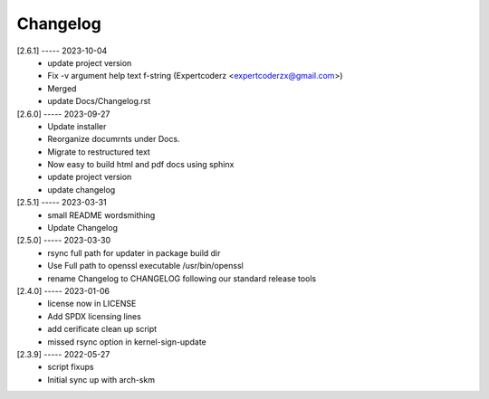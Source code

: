 Changelog
=========

[2.6.1] ----- 2023-10-04
 * update project version  
 * Fix -v argument help text f-string (Expertcoderz <expertcoderzx@gmail.com>)  
 * Merged  
 * update Docs/Changelog.rst  

[2.6.0] ----- 2023-09-27
 * Update installer  
 * Reorganize documrnts under Docs.  
 * Migrate to restructured text  
 * Now easy to build html and pdf docs using sphinx  
 * update project version  
 * update changelog  

[2.5.1] ----- 2023-03-31
 * small README wordsmithing  
 * Update Changelog  

[2.5.0] ----- 2023-03-30
 * rsync full path for updater in package build dir  
 * Use Full path to openssl executable /usr/bin/openssl  
 * rename Changelog to CHANGELOG following our standard release tools  

[2.4.0] ----- 2023-01-06
 * license now in LICENSE  
 * Add SPDX licensing lines  
 * add cerificate clean up script  
 * missed rsync option in kernel-sign-update  

[2.3.9] ----- 2022-05-27
 * script fixups  
 * Initial sync up with arch-skm  

